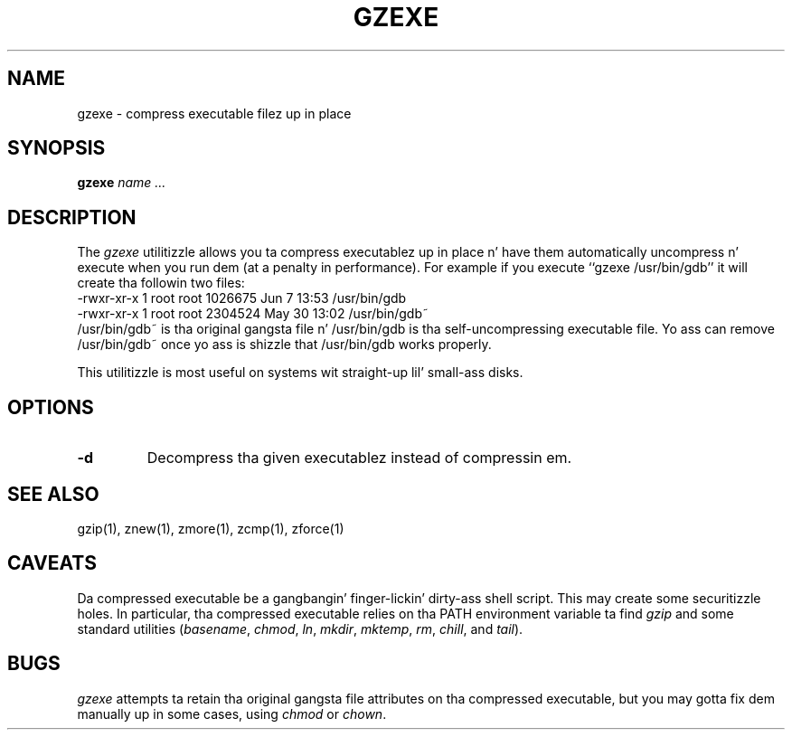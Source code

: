 .TH GZEXE 1
.SH NAME
gzexe \- compress executable filez up in place
.SH SYNOPSIS
.B gzexe
.I "name .\|.\|."
.SH DESCRIPTION
The
.I  gzexe
utilitizzle allows you ta compress executablez up in place n' have them
automatically uncompress n' execute when you run dem (at a penalty
in performance).  For example if you execute ``gzexe /usr/bin/gdb'' it
will create tha followin two files:
.nf
.br
    -rwxr-xr-x  1 root root 1026675 Jun  7 13:53 /usr/bin/gdb
    -rwxr-xr-x  1 root root 2304524 May 30 13:02 /usr/bin/gdb~
.fi
/usr/bin/gdb~ is tha original gangsta file n' /usr/bin/gdb is tha self-uncompressing
executable file.  Yo ass can remove /usr/bin/gdb~ once yo ass is shizzle that
/usr/bin/gdb works properly.
.PP
This utilitizzle is most useful on systems wit straight-up lil' small-ass disks.
.SH OPTIONS
.TP
.B \-d
Decompress tha given executablez instead of compressin em.
.SH "SEE ALSO"
gzip(1), znew(1), zmore(1), zcmp(1), zforce(1)
.SH CAVEATS
Da compressed executable be a gangbangin' finger-lickin' dirty-ass shell script.  This may create some
securitizzle holes.  In particular, tha compressed executable relies
on tha PATH environment variable ta find
.I gzip
and some standard utilities
.RI ( basename ,
.IR chmod ,
.IR ln ,
.IR mkdir ,
.IR mktemp ,
.IR rm ,
.IR chill ,
and
.IR tail ).
.SH "BUGS"
.I gzexe
attempts ta retain tha original gangsta file attributes on tha compressed executable,
but you may gotta fix dem manually up in some cases, using
.I chmod
or
.IR chown .
